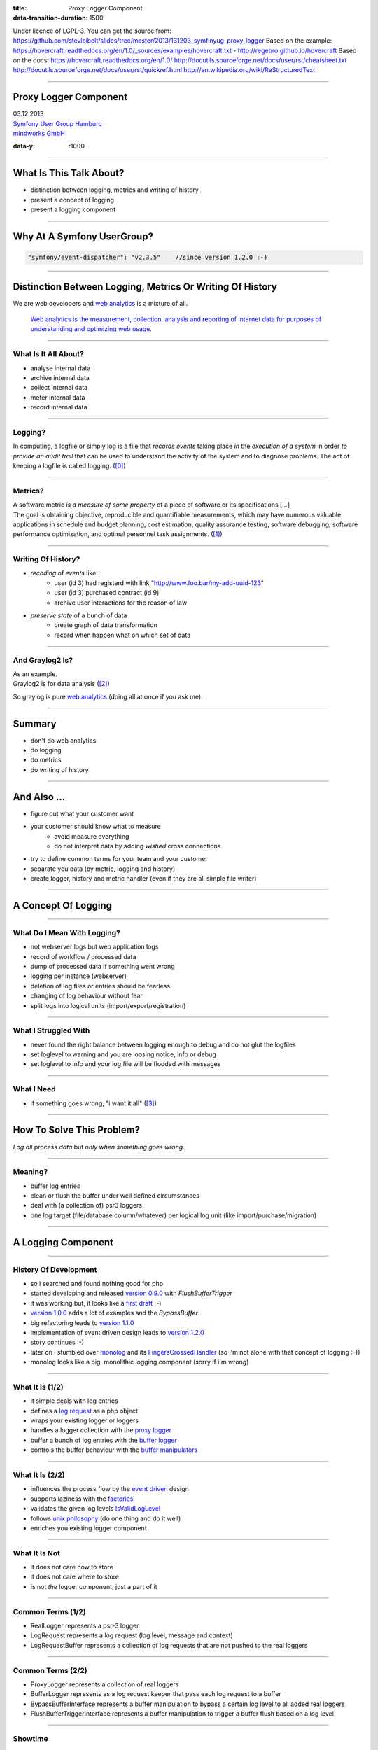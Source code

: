 :title: Proxy Logger Component
:data-transition-duration: 1500

Under licence of LGPL-3. You can get the source from: https://github.com/stevleibelt/slides/tree/master/2013/131203_symfinyug_proxy_logger
Based on the example: https://hovercraft.readthedocs.org/en/1.0/_sources/examples/hovercraft.txt - http://regebro.github.io/hovercraft
Based on the docs:
https://hovercraft.readthedocs.org/en/1.0/
http://docutils.sourceforge.net/docs/user/rst/cheatsheet.txt
http://docutils.sourceforge.net/docs/user/rst/quickref.html
http://en.wikipedia.org/wiki/ReStructuredText

----

Proxy Logger Component
======================

| 03.12.2013  
| `Symfony User Group Hamburg`_
| `mindworks GmbH`_

.. _mindworks GmbH: http://www.mindworks.de
.. _Symfony User Group Hamburg: http://www.meetup.com/sfughh/events/143293602

:data-y: r1000

----

What Is This Talk About?
========================

* distinction between logging, metrics and writing of history
* present a concept of logging
* present a logging component

----

Why At A Symfony UserGroup?
===========================

.. code:: php

    "symfony/event-dispatcher": "v2.3.5"    //since version 1.2.0 :-)

----

Distinction Between Logging, Metrics Or Writing Of History
==========================================================

We are web developers and `web analytics`_ is a mixture of all.

    `Web analytics is the measurement, collection, analysis and reporting of internet data for purposes of understanding and optimizing web usage.`__

__ http://en.wikipedia.org/wiki/Web_analytics
.. _web analytics: http://en.wikipedia.org/wiki/Web_analytics

----

What Is It All About?
---------------------

* analyse internal data
* archive internal data
* collect internal data
* meter internal data
* record internal data

----

Logging?
--------

| In computing, a logfile or simply log is a file that *records events* taking place *in* the *execution of a system* in order *to provide an audit trail* that can be used to understand the activity of the system and to diagnose problems. The act of keeping a logfile is called logging. (`[0]`_)

.. _[0]: http://en.wikipedia.org/wiki/Logfile

----

Metrics?
--------

| A software metric *is a measure of some property* of a piece of software or its specifications [...]
| The goal is obtaining objective, reproducible and quantifiable measurements, which may have numerous valuable applications in schedule and budget planning, cost estimation, quality assurance testing, software debugging, software performance optimization, and optimal personnel task assignments. (`[1]`_)

.. _[1]: http://en.wikipedia.org/wiki/Software_metric

----

Writing Of History?
-------------------

* *recoding* of *events* like:
    * user (id 3) had registerd with link "http://www.foo.bar/my-add-uuid-123"
    * user (id 3) purchased contract (id 9) 
    * archive user interactions for the reason of law
* *preserve state* of a bunch of data
    * create graph of data transformation
    * record when happen what on which set of data

----

And Graylog2 Is?
----------------

| As an example.
| Graylog2 is for data analysis (`[2]`_)

So graylog is pure `web analytics`_ (doing all at once if you ask me).

.. _[2]: http://www.graylog2.org/
.. _web analytics: http://en.wikipedia.org/wiki/Web_analytics

----

Summary
=======

* don't do web analytics
* do logging
* do metrics
* do writing of history 

----

And Also ...
============

* figure out what your customer want
* your customer should know what to measure
    * avoid measure everything
    * do not interpret data by adding *wished* cross connections
* try to define common terms for your team and your customer
* separate you data (by metric, logging and history)
* create logger, history and metric handler (even if they are all simple file writer)

----

A Concept Of Logging
====================

----

What Do I Mean With Logging?
----------------------------

* not webserver logs but web application logs
* record of workflow / processed data
* dump of processed data if something went wrong
* logging per instance (webserver)
* deletion of log files or entries should be fearless
* changing of log behaviour without fear
* split logs into logical units (import/export/registration)

----

What I Struggled With
---------------------

* never found the right balance between logging enough to debug and do not glut the logfiles
* set loglevel to warning and you are loosing notice, info or debug
* set loglevel to info and your log file will be flooded with messages

----

What I Need
-----------

* if something goes wrong, "i want it all" (`[3]`_)

.. _[3]: http://en.wikipedia.org/wiki/I_Want_It_All

----

How To Solve This Problem?
==========================

*Log all* process *data* but *only when something goes wrong*.

----

Meaning?
--------

* buffer log entries
* clean or flush the buffer under well defined circumstances
* deal with (a collection of) psr3 loggers
* one log target (file/database column/whatever) per logical log unit (like import/purchase/migration)

----

A Logging Component
===================

----

History Of Development
----------------------

* so i searched and found nothing good for php
* started developing and released `version 0.9.0`_ with *FlushBufferTrigger*
* it was working but, it looks like a `first draft`_ ;-)
* `version 1.0.0`_ adds a lot of examples and the *BypassBuffer*
* big refactoring leads to `version 1.1.0`_
* implementation of event driven design leads to `version 1.2.0`_
* story continues :-)
* later on i stumbled over `monolog`_ and its `FingersCrossedHandler`_ (so i'm not alone with that concept of logging :-))
* monolog looks like a big, monolithic logging component (sorry if i'm wrong)

.. _version 0.9.0: https://github.com/stevleibelt/php_component_proxy_logger/tree/0.9.0
.. _version 1.0.0: https://github.com/stevleibelt/php_component_proxy_logger/tree/1.0.0
.. _version 1.1.0: https://github.com/stevleibelt/php_component_proxy_logger/tree/1.1.0
.. _version 1.2.0: https://github.com/stevleibelt/php_component_proxy_logger/tree/1.2.0
.. _monolog: https://github.com/Seldaek/monolog
.. _FingersCrossedHandler: https://github.com/Seldaek/monolog/tree/master/src/Monolog/Handler/FingersCrossed
.. _first draft: https://github.com/stevleibelt/php_component_proxy_logger/blob/master/documentation/VersionHistory.md

----

What It Is (1/2)
----------------

* it simple deals with log entries
* defines a `log request`_ as a php object
* wraps your existing logger or loggers
* handles a logger collection with the `proxy logger`_
* buffer a bunch of log entries with the `buffer logger`_
* controls the buffer behaviour with the `buffer manipulators`_

.. _log request: https://github.com/stevleibelt/php_component_proxy_logger/blob/master/source/Net/Bazzline/Component/ProxyLogger/LogRequest/LogRequestInterface.php
.. _proxy logger: https://github.com/stevleibelt/php_component_proxy_logger/blob/master/source/Net/Bazzline/Component/ProxyLogger/Logger/ProxyLoggerInterface.php
.. _buffer logger: https://github.com/stevleibelt/php_component_proxy_logger/blob/master/source/Net/Bazzline/Component/ProxyLogger/Logger/BufferLoggerInterface.php
.. _buffer manipulators: https://github.com/stevleibelt/php_component_proxy_logger/tree/master/source/Net/Bazzline/Component/ProxyLogger/BufferManipulator

----

What It Is (2/2)
----------------

* influences the process flow by the `event driven`_ design
* supports laziness with the `factories`_
* validates the given log levels `IsValidLogLevel`_
* follows `unix philosophy`_ (do one thing and do it well)
* enriches you existing logger component

.. _event driven: https://github.com/stevleibelt/php_component_proxy_logger/tree/master/source/Net/Bazzline/Component/ProxyLogger/Event
.. _factories: https://github.com/stevleibelt/php_component_proxy_logger/tree/master/source/Net/Bazzline/Component/ProxyLogger/Factory
.. _IsValidLogLevel: https://github.com/stevleibelt/php_component_proxy_logger/blob/master/source/Net/Bazzline/Component/ProxyLogger/Validator/IsValidLogLevel.php
.. _unix philosophy: http://en.wikipedia.org/wiki/Unix_philosophy

----

What It Is Not
--------------

* it does not care how to store
* it does not care where to store
* is not *the* logger component, just a part of it

----

Common Terms (1/2)
------------------

* RealLogger represents a psr-3 logger
* LogRequest represents a log request (log level, message and context)
* LogRequestBuffer represents a collection of log requests that are not pushed to the real loggers

----

Common Terms (2/2)
------------------

* ProxyLogger represents a collection of real loggers
* BufferLogger represents as a log request keeper that pass each log request to a buffer
* BypassBufferInterface represents a buffer manipulation to bypass a certain log level to all added real loggers
* FlushBufferTriggerInterface represents a buffer manipulation to trigger a buffer flush based on a log level

----

Showtime
--------

Time for some `example implementation`_!

.. _example implementation: https://github.com/stevleibelt/php_component_proxy_logger/blob/master/examples/Example/ManipulateBufferLogger/ExampleWithUpwardFlushBufferTriggerVersusNormalLogger.php

----

Installation
------------

Use `composer`_ and `packagist`_.

.. code:: php

    require: "net_bazzline/component_proxy_logger": "dev-master"

.. _composer: http://getcomposer.org
.. _packagist: http://packagist.org

----

How To Use It?
==============

instead of
----------

.. code:: php

    class MyLoggerFactory
    {
        public function createMyProcessLogger()
        {
            return new Logger();
        }
    }

----

use
---

.. code:: php

    class MyLoggerFactory
    {
        public function createMyProcessLogger()
        {
            $realLogger = new Logger();

            //of course this should not be done on each create call
            $proxyLoggerFactory = new ProxyLoggerFactory();
            $proxyLogger = $proxyLoggerFactory->create($realLogger);

            return $proxyLogger;
        }
    }

----

What Else?
==========

If you have to deal with `log4php`_ loggers, use an `adapter`_.

And the adapter works vica versa (super cool, use a psr3 logger in a log4php environment).

.. _adapter: https://github.com/stevleibelt/php_component_psr_and_log4php_adapter
.. _log4php: https://logging.apache.org/log4php/

----

Recap
=====

* do not log all
* structure your log
* explain your customer that they want metric or history
* add bugs or remarks to the `component`_
* joind the development `team`_

.. _component: https://github.com/stevleibelt/php_component_proxy_logger
.. _team: https://github.com/bazzline

----

Questions?
==========

* who is using monolog?
    * what are your experience?
    * positives
    * negatives?
* what loggers are you using?
* do you use your log files to create metrics?

----

Your Opinion?
=============

* how do you like the main idea of the component?

----

Thanks!
=======

